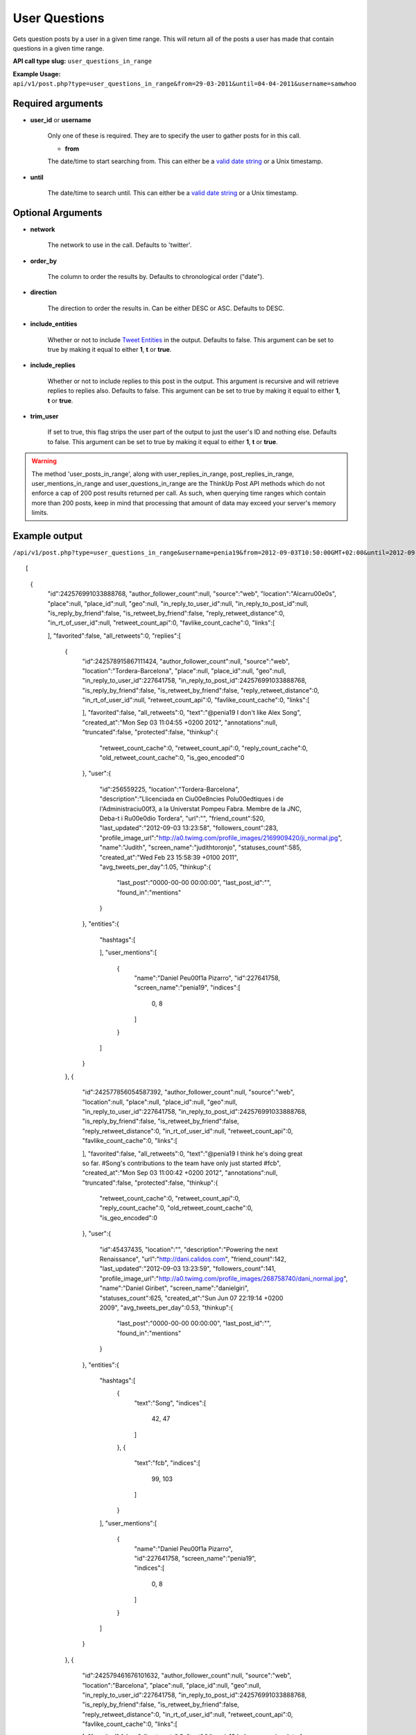 User Questions
==============
Gets question posts by a user in a given time range. This will return all of the posts a user has made that contain questions in a given time range.

**API call type slug:** ``user_questions_in_range``

**Example Usage:** ``api/v1/post.php?type=user_questions_in_range&from=29-03-2011&until=04-04-2011&username=samwhoo``

==================
Required arguments
==================

* **user_id** or **username**

    Only one of these is required. They are to specify the user to gather posts for in this call.

    * **from**

    The date/time to start searching from. This can either be a
    `valid date string <http://www.php.net/manual/en/datetime.formats.php>`_ or a Unix timestamp.

* **until**

    The date/time to search until. This can either be a
    `valid date string <http://www.php.net/manual/en/datetime.formats.php>`_ or a Unix timestamp.

==================
Optional Arguments
==================

* **network**

    The network to use in the call. Defaults to 'twitter'.

* **order_by**

    The column to order the results by. Defaults to chronological order ("date").

* **direction**

    The direction to order the results in. Can be either DESC or ASC. Defaults to DESC.

* **include_entities**

    Whether or not to include `Tweet Entities <http://dev.twitter.com/pages/tweet_entities>`_ in the output. Defaults
    to false. This argument can be set to true by making it equal to either **1**, **t** or **true**.

* **include_replies**

    Whether or not to include replies to this post in the output. This argument is recursive and will retrieve replies
    to replies also. Defaults to false. This argument can be set to true by making it equal to either **1**, **t** or
    **true**.

* **trim_user**

    If set to true, this flag strips the user part of the output to just the user's ID and nothing else. Defaults to
    false. This argument can be set to true by making it equal to either **1**, **t** or **true**.

.. warning::
    The method 'user_posts_in_range', along with user_replies_in_range, post_replies_in_range, 
    user_mentions_in_range and user_questions_in_range are the ThinkUp Post API methods which do not enforce a cap of 
    200 post results returned per call. 
    As such, when querying time ranges which contain more than 200 posts, keep in mind that processing that amount of
    data may exceed your server's memory limits.

==============
Example output
==============    
    
``/api/v1/post.php?type=user_questions_in_range&username=penia19&from=2012-09-03T10:50:00GMT+02:00&until=2012-09-17T017:00:00%20GMT+02:00&include_entities=t&include_replies=t``::


[
    {
        "id":242576991033888768,
        "author_follower_count":null,
        "source":"web",
        "location":"Alcarr\u00e0s",
        "place":null,
        "place_id":null,
        "geo":null,
        "in_reply_to_user_id":null,
        "in_reply_to_post_id":null,
        "is_reply_by_friend":false,
        "is_retweet_by_friend":false,
        "reply_retweet_distance":0,
        "in_rt_of_user_id":null,
        "retweet_count_api":0,
        "favlike_count_cache":0,
        "links":[
            
        ],
        "favorited":false,
        "all_retweets":0,
        "replies":[
            {
                "id":242578915867111424,
                "author_follower_count":null,
                "source":"web",
                "location":"Tordera-Barcelona",
                "place":null,
                "place_id":null,
                "geo":null,
                "in_reply_to_user_id":227641758,
                "in_reply_to_post_id":242576991033888768,
                "is_reply_by_friend":false,
                "is_retweet_by_friend":false,
                "reply_retweet_distance":0,
                "in_rt_of_user_id":null,
                "retweet_count_api":0,
                "favlike_count_cache":0,
                "links":[
                    
                ],
                "favorited":false,
                "all_retweets":0,
                "text":"@penia19 I don't like Alex Song",
                "created_at":"Mon Sep 03 11:04:55 +0200 2012",
                "annotations":null,
                "truncated":false,
                "protected":false,
                "thinkup":{
                    "retweet_count_cache":0,
                    "retweet_count_api":0,
                    "reply_count_cache":0,
                    "old_retweet_count_cache":0,
                    "is_geo_encoded":0
                },
                "user":{
                    "id":256559225,
                    "location":"Tordera-Barcelona",
                    "description":"Llicenciada en Ci\u00e8ncies Pol\u00edtiques i de l'Administraci\u00f3, a la Universtat Pompeu Fabra. Membre de la JNC, Deba-t i R\u00e0dio Tordera",
                    "url":"",
                    "friend_count":520,
                    "last_updated":"2012-09-03 13:23:58",
                    "followers_count":283,
                    "profile_image_url":"http://a0.twimg.com/profile_images/2169909420/ji_normal.jpg",
                    "name":"Judith",
                    "screen_name":"judithtoronjo",
                    "statuses_count":585,
                    "created_at":"Wed Feb 23 15:58:39 +0100 2011",
                    "avg_tweets_per_day":1.05,
                    "thinkup":{
                        "last_post":"0000-00-00 00:00:00",
                        "last_post_id":"",
                        "found_in":"mentions"
                    }
                },
                "entities":{
                    "hashtags":[
                        
                    ],
                    "user_mentions":[
                        {
                            "name":"Daniel Pe\u00f1a Pizarro",
                            "id":227641758,
                            "screen_name":"penia19",
                            "indices":[
                                0,
                                8
                            ]
                        }
                    ]
                }
            },
            {
                "id":242577856054587392,
                "author_follower_count":null,
                "source":"web",
                "location":null,
                "place":null,
                "place_id":null,
                "geo":null,
                "in_reply_to_user_id":227641758,
                "in_reply_to_post_id":242576991033888768,
                "is_reply_by_friend":false,
                "is_retweet_by_friend":false,
                "reply_retweet_distance":0,
                "in_rt_of_user_id":null,
                "retweet_count_api":0,
                "favlike_count_cache":0,
                "links":[
                    
                ],
                "favorited":false,
                "all_retweets":0,
                "text":"@penia19 I think he's doing great so far. #Song's contributions to the team have only just started #fcb",
                "created_at":"Mon Sep 03 11:00:42 +0200 2012",
                "annotations":null,
                "truncated":false,
                "protected":false,
                "thinkup":{
                    "retweet_count_cache":0,
                    "retweet_count_api":0,
                    "reply_count_cache":0,
                    "old_retweet_count_cache":0,
                    "is_geo_encoded":0
                },
                "user":{
                    "id":45437435,
                    "location":"",
                    "description":"Powering the next Renaissance",
                    "url":"http://dani.calidos.com",
                    "friend_count":142,
                    "last_updated":"2012-09-03 13:23:59",
                    "followers_count":141,
                    "profile_image_url":"http://a0.twimg.com/profile_images/268758740/dani_normal.jpg",
                    "name":"Daniel Giribet",
                    "screen_name":"danielgiri",
                    "statuses_count":625,
                    "created_at":"Sun Jun 07 22:19:14 +0200 2009",
                    "avg_tweets_per_day":0.53,
                    "thinkup":{
                        "last_post":"0000-00-00 00:00:00",
                        "last_post_id":"",
                        "found_in":"mentions"
                    }
                },
                "entities":{
                    "hashtags":[
                        {
                            "text":"Song",
                            "indices":[
                                42,
                                47
                            ]
                        },
                        {
                            "text":"fcb",
                            "indices":[
                                99,
                                103
                            ]
                        }
                    ],
                    "user_mentions":[
                        {
                            "name":"Daniel Pe\u00f1a Pizarro",
                            "id":227641758,
                            "screen_name":"penia19",
                            "indices":[
                                0,
                                8
                            ]
                        }
                    ]
                }
            },
            {
                "id":242579461676101632,
                "author_follower_count":null,
                "source":"web",
                "location":"Barcelona",
                "place":null,
                "place_id":null,
                "geo":null,
                "in_reply_to_user_id":227641758,
                "in_reply_to_post_id":242576991033888768,
                "is_reply_by_friend":false,
                "is_retweet_by_friend":false,
                "reply_retweet_distance":0,
                "in_rt_of_user_id":null,
                "retweet_count_api":0,
                "favlike_count_cache":0,
                "links":[
                    
                ],
                "favorited":false,
                "all_retweets":0,
                "text":"@penia19 he's gonna win a lot of titles with FCB",
                "created_at":"Mon Sep 03 11:07:05 +0200 2012",
                "annotations":null,
                "truncated":false,
                "protected":false,
                "thinkup":{
                    "retweet_count_cache":0,
                    "retweet_count_api":0,
                    "reply_count_cache":0,
                    "old_retweet_count_cache":0,
                    "is_geo_encoded":0
                },
                "user":{
                    "id":302708860,
                    "location":"Barcelona",
                    "description":"Research Project Manager @ TVC - I never think of the future. It comes soon enough. Albert Einstein\n",
                    "url":"http://es.linkedin.com/in/eusebiocarasusan",
                    "friend_count":247,
                    "last_updated":"2012-09-03 13:23:58",
                    "followers_count":113,
                    "profile_image_url":"http://a0.twimg.com/profile_images/2432460341/810fonvgxd8c9z65pgdi_normal.jpeg",
                    "name":"Eusebio Carasus\u00e1n",
                    "screen_name":"ecarasusan",
                    "statuses_count":417,
                    "created_at":"Sat May 21 16:40:17 +0200 2011",
                    "avg_tweets_per_day":0.89,
                    "thinkup":{
                        "last_post":"2012-08-23 17:51:19",
                        "last_post_id":"",
                        "found_in":"mentions"
                    }
                },
                "entities":{
                    "hashtags":[
                        
                    ],
                    "user_mentions":[
                        {
                            "name":"Daniel Pe\u00f1a Pizarro",
                            "id":227641758,
                            "screen_name":"penia19",
                            "indices":[
                                0,
                                8
                            ]
                        }
                    ]
                }
            }
        ],
        "text":"#fcb What are your thoughts about Alex Song so far?",
        "created_at":"Mon Sep 03 10:57:16 +0200 2012",
        "annotations":null,
        "truncated":false,
        "protected":false,
        "thinkup":{
            "retweet_count_cache":0,
            "retweet_count_api":0,
            "reply_count_cache":0,
            "old_retweet_count_cache":0,
            "is_geo_encoded":0
        },
        "user":{
            "id":227641758,
            "location":"Alcarr\u00e0s",
            "description":"he anat creixent...",
            "url":"",
            "friend_count":100,
            "last_updated":"2012-09-03 14:43:25",
            "followers_count":45,
            "profile_image_url":"http://a0.twimg.com/profile_images/1830063000/IMG_0539_normal.JPG",
            "name":"Daniel Pe\u00f1a Pizarro",
            "screen_name":"penia19",
            "statuses_count":91,
            "created_at":"Fri Dec 17 11:40:19 +0100 2010",
            "avg_tweets_per_day":0.15,
            "thinkup":{
                "last_post":"0000-00-00 00:00:00",
                "last_post_id":"",
                "found_in":"Owner Status"
            }
        },
        "entities":{
            "hashtags":[
                {
                    "text":"fcb",
                    "indices":[
                        0,
                        4
                    ]
                }
            ],
            "user_mentions":[
                
            ]
        }
    }
]
